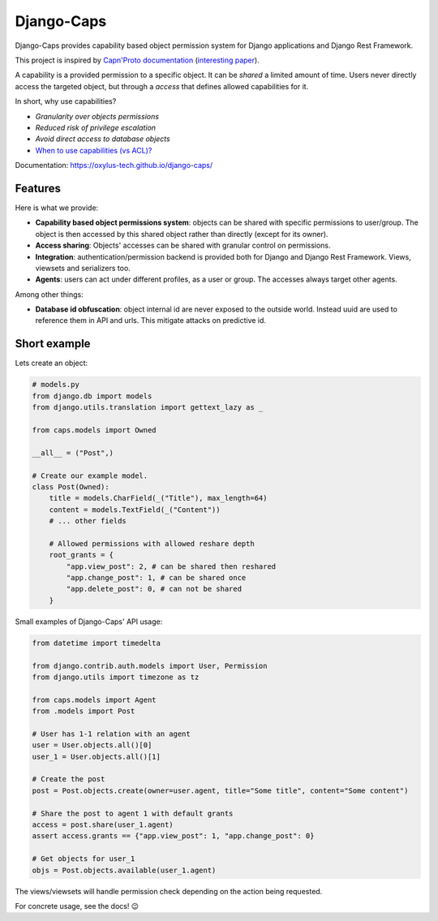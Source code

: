 Django-Caps
===========

Django-Caps provides capability based object permission system for Django applications and Django Rest Framework.

This project is inspired by `Capn'Proto documentation <https://capnproto.org>`_ (`interesting paper <http://www.erights.org/elib/capability/ode/ode.pdf>`_).

A capability is a provided permission to a specific object. It can be *shared* a limited amount of time. Users never directly access the targeted object, but through a *access* that defines allowed capabilities for it.

In short, why use capabilities?

- *Granularity over objects permissions*
- *Reduced risk of privilege escalation*
- *Avoid direct access to database objects*
- `When to use capabilities (vs ACL)? <https://oxylus-tech.github.io/django-caps/build/html/guide/90-capability-vs-acl.html>`_

Documentation: https://oxylus-tech.github.io/django-caps/


Features
--------

Here is what we provide:

- **Capability based object permissions system**: objects can be shared with specific permissions to user/group. The object is then accessed by this shared object rather than directly (except for its owner).
- **Access sharing**: Objects' accesses can be shared with granular control on permissions.
- **Integration**: authentication/permission backend is provided both for Django and Django Rest Framework. Views, viewsets and serializers too.
- **Agents**: users can act under different profiles, as a user or group. The accesses always target other agents.

Among other things:

- **Database id obfuscation**: object internal id are never exposed to the outside world. Instead uuid are used to reference them in API and urls. This mitigate attacks on predictive id.



Short example
-------------

Lets create an object:

.. code-block:: python

    # models.py
    from django.db import models
    from django.utils.translation import gettext_lazy as _

    from caps.models import Owned

    __all__ = ("Post",)

    # Create our example model.
    class Post(Owned):
        title = models.CharField(_("Title"), max_length=64)
        content = models.TextField(_("Content"))
        # ... other fields

        # Allowed permissions with allowed reshare depth
        root_grants = {
            "app.view_post": 2, # can be shared then reshared
            "app.change_post": 1, # can be shared once
            "app.delete_post": 0, # can not be shared
        }


Small examples of Django-Caps' API usage:


.. code-block:: python

    from datetime import timedelta

    from django.contrib.auth.models import User, Permission
    from django.utils import timezone as tz

    from caps.models import Agent
    from .models import Post

    # User has 1-1 relation with an agent
    user = User.objects.all()[0]
    user_1 = User.objects.all()[1]

    # Create the post
    post = Post.objects.create(owner=user.agent, title="Some title", content="Some content")

    # Share the post to agent 1 with default grants
    access = post.share(user_1.agent)
    assert access.grants == {"app.view_post": 1, "app.change_post": 0}

    # Get objects for user_1
    objs = Post.objects.available(user_1.agent)


The views/viewsets will handle permission check depending on the action being requested.

For concrete usage, see the docs! 😉
